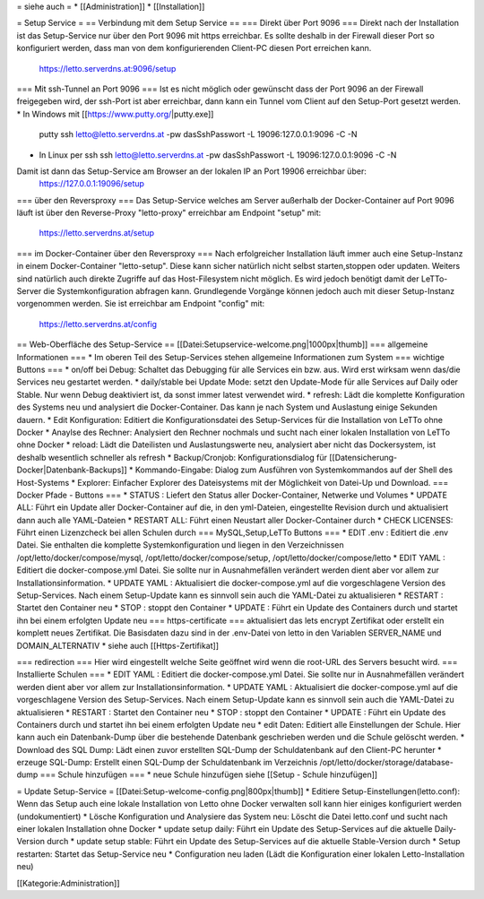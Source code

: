 = siehe auch =
* [[Administration]]
* [[Installation]]

= Setup Service = 
== Verbindung mit dem Setup Service ==
=== Direkt über Port 9096 ===
Direkt nach der Installation ist das Setup-Service nur über den Port 9096 mit https erreichbar. Es sollte deshalb in der Firewall dieser Port so konfiguriert werden, dass man von dem konfigurierenden Client-PC diesen Port erreichen kann. 
  https://letto.serverdns.at:9096/setup
=== Mit ssh-Tunnel an Port 9096 ===
Ist es nicht möglich oder gewünscht dass der Port 9096 an der Firewall freigegeben wird, der ssh-Port ist aber erreichbar, dann kann ein Tunnel vom Client auf den Setup-Port gesetzt werden.
* In Windows mit [[https://www.putty.org/|putty.exe]]
  putty ssh letto@letto.serverdns.at -pw dasSshPasswort -L 19096:127.0.0.1:9096 -C -N
* In Linux per ssh
  ssh letto@letto.serverdns.at -pw dasSshPasswort -L 19096:127.0.0.1:9096 -C -N
Damit ist dann das Setup-Service am Browser an der lokalen IP an Port 19906 erreichbar über:
  https://127.0.0.1:19096/setup
=== über den Reversproxy ===
Das Setup-Service welches am Server außerhalb der Docker-Container auf Port 9096 läuft ist über den Reverse-Proxy "letto-proxy" erreichbar am Endpoint "setup" mit:
  https://letto.serverdns.at/setup
=== im Docker-Container über den Reversproxy ===
Nach erfolgreicher Installation läuft immer auch eine Setup-Instanz in einem Docker-Container "letto-setup". Diese kann sicher natürlich nicht selbst starten,stoppen oder updaten. Weiters sind natürlich auch direkte Zugriffe auf das Host-Filesystem nicht möglich. Es wird jedoch benötigt damit der LeTTo-Server die Systemkonfiguration abfragen kann. Grundlegende Vorgänge können jedoch auch mit dieser Setup-Instanz vorgenommen werden. Sie ist erreichbar am Endpoint "config" mit:
  https://letto.serverdns.at/config

== Web-Oberfläche des Setup-Service ==
[[Datei:Setupservice-welcome.png|1000px|thumb]]
=== allgemeine Informationen ===
* Im oberen Teil des Setup-Services stehen allgemeine Informationen zum System
=== wichtige Buttons ===
* on/off bei Debug: Schaltet das Debugging für alle Services ein bzw. aus. Wird erst wirksam wenn das/die Services neu gestartet werden.
* daily/stable bei Update Mode: setzt den Update-Mode für alle Services auf Daily oder Stable. Nur wenn Debug deaktiviert ist, da sonst immer latest verwendet wird.
* refresh: Lädt die komplette Konfiguration des Systems neu und analysiert die Docker-Container. Das kann je nach System und Auslastung einige Sekunden dauern.
* Edit Konfiguration: Editiert die Konfigurationsdatei des Setup-Services für die Installation von LeTTo ohne Docker
* Anaylse des Rechner: Analysiert den Rechner nochmals und sucht nach einer lokalen Installation von LeTTo ohne Docker
* reload: Lädt die Dateilisten und Auslastungswerte neu, analysiert aber nicht das Dockersystem, ist deshalb wesentlich schneller als refresh
* Backup/Cronjob: Konfigurationsdialog für [[Datensicherung-Docker|Datenbank-Backups]]
* Kommando-Eingabe: Dialog zum Ausführen von Systemkommandos auf der Shell des Host-Systems
* Explorer: Einfacher Explorer des Dateisystems mit der Möglichkeit von Datei-Up und Download.
=== Docker Pfade - Buttons ===
* STATUS : Liefert den Status aller Docker-Container, Netwerke und Volumes
* UPDATE ALL: Führt ein Update aller Docker-Container auf die, in den yml-Dateien, eingestellte Revision durch und aktualisiert dann auch alle YAML-Dateien
* RESTART ALL: Führt einen Neustart aller Docker-Container durch
* CHECK LICENSES: Führt einen Lizenzcheck bei allen Schulen durch
=== MySQL,Setup,LeTTo Buttons ===
* EDIT .env : Editiert die .env Datei. Sie enthalten die komplette Systemkonfiguration und liegen in den Verzeichnissen /opt/letto/docker/compose/mysql, /opt/letto/docker/compose/setup, /opt/letto/docker/compose/letto
* EDIT YAML : Editiert die docker-compose.yml Datei. Sie sollte nur in Ausnahmefällen verändert werden dient aber vor allem zur Installationsinformation.
* UPDATE YAML : Aktualisiert die docker-compose.yml auf die vorgeschlagene Version des Setup-Services. Nach einem Setup-Update kann es sinnvoll sein auch die YAML-Datei zu aktualisieren
* RESTART : Startet den Container neu
* STOP : stoppt den Container
* UPDATE : Führt ein Update des Containers durch und startet ihn bei einem erfolgten Update neu
=== https-certificate ===
aktualisiert das lets encrypt Zertifikat oder erstellt ein komplett neues Zertifikat. Die Basisdaten dazu sind in der .env-Datei von letto in den Variablen SERVER_NAME und DOMAIN_ALTERNATIV
* siehe auch [[Https-Zertifikat]]

=== redirection ===
Hier wird eingestellt welche Seite geöffnet wird wenn die root-URL des Servers besucht wird.
=== Installierte Schulen ===
* EDIT YAML : Editiert die docker-compose.yml Datei. Sie sollte nur in Ausnahmefällen verändert werden dient aber vor allem zur Installationsinformation.
* UPDATE YAML : Aktualisiert die docker-compose.yml auf die vorgeschlagene Version des Setup-Services. Nach einem Setup-Update kann es sinnvoll sein auch die YAML-Datei zu aktualisieren
* RESTART : Startet den Container neu
* STOP : stoppt den Container
* UPDATE : Führt ein Update des Containers durch und startet ihn bei einem erfolgten Update neu
* edit Daten: Editiert alle Einstellungen der Schule. Hier kann auch ein Datenbank-Dump über die bestehende Datenbank geschrieben werden und die Schule gelöscht werden.
* Download des SQL Dump: Lädt einen zuvor erstellten SQL-Dump der Schuldatenbank auf den Client-PC herunter
* erzeuge SQL-Dump: Erstellt einen SQL-Dump der Schuldatenbank im Verzeichnis /opt/letto/docker/storage/database-dump
=== Schule hinzufügen ===
* neue Schule hinzufügen siehe [[Setup - Schule hinzufügen]]

= Update Setup-Service =
[[Datei:Setup-welcome-config.png|800px|thumb]]
* Editiere Setup-Einstellungen(letto.conf): Wenn das Setup auch eine lokale Installation von Letto ohne Docker verwalten soll kann hier einiges konfiguriert werden (undokumentiert)
* Lösche Konfiguration und Analysiere das System neu: Löscht die Datei letto.conf und sucht nach einer lokalen Installation ohne Docker
* update setup daily: Führt ein Update des Setup-Services auf die aktuelle Daily-Version durch
* update setup stable: Führt ein Update des Setup-Services auf die aktuelle Stable-Version durch
* Setup restarten: Startet das Setup-Service neu
* Configuration neu laden (Lädt die Konfiguration einer lokalen Letto-Installation neu)

[[Kategorie:Administration]]

